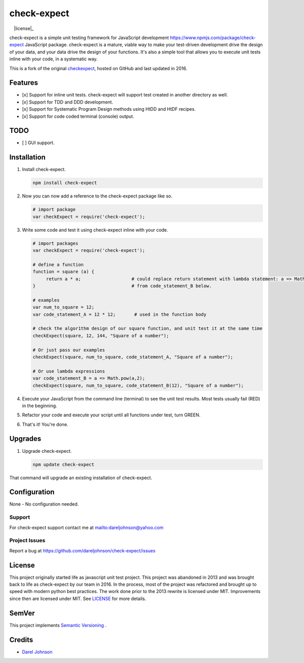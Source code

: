 check-expect
============= 

|version|_  |license|_  |downloads|_  |commitizen|_

.. |downloads| image:: http://img.shields.io/pypi/dm/check-expect.svg?style=flat
.. _downloads: https://npmjs.org/package/check-expect

.. |license| image:: https://github.com/dareljohnson/check-expect/LICENSE.md
.. _license: http://opensource.org/licenses/MIT

.. |version| image:: https://img.shields.io/npm/v/check-expect.svg
.. _version: https://www.npmjs.com/package/check-expect

.. _commitizen: http://commitizen.github.io/cz-cli/
.. |commitizen| image:: https://img.shields.io/badge/commitizen-friendly-brightgreen.svg


check-expect is a simple unit testing framework for JavaScript development `<https://www.npmjs.com/package/check-expect>`_
JavaScript package. check-expect is a mature, viable way to make your test-driven development drive the design of your data,
and your data drive the design of your functions.  It's also a simple tool that allows you to execute unit tests inline
with your code, in a systematic way.

This is a fork of the original `checkexpect <https://github.com/dareljohnson/check-expect>`_, hosted on GitHub and
last updated in 2016.

Features
--------

* [x] Support for inline unit tests. check-expect will support test created in another directory as well.
* [x] Support for TDD and DDD development.
* [x] Support for Systematic Program Design methods using HtDD and HtDF recipes.
* [x] Support for code coded terminal (console) output.


TODO
--------
* [ ] GUI support.

Installation
------------

1. Install check-expect.

   .. code:: javascript

      npm install check-expect


2. Now you can now add a reference to the check-expect package like so.

   .. code:: javascript

      # import package
      var checkExpect = require('check-expect');


3. Write some code and test it using check-expect inline with your code.

   .. code:: javascript

      # import packages
      var checkExpect = require('check-expect');

      # define a function
      function = square (a) {
           return a * a;                   # could replace return statement with lambda statement: a => Math.pow(a,2)                        
      }                                    # from code_statement_B below.

      # examples
      var num_to_square = 12;
      var code_statement_A = 12 * 12;       # used in the function body

      # check the algor1thm design of our square function, and unit test it at the same time
      checkExpect(square, 12, 144, "Square of a number");

      # Or just pass our examples
      checkExpect(square, num_to_square, code_statement_A, "Square of a number");

      # Or use lambda expressions
      var code_statement_B = a => Math.pow(a,2);
      checkExpect(square, num_to_square, code_statement_B(12), "Square of a number");



4. Execute your JavaScript from the command line (terminal) to see the unit test results. Most tests usually fail (RED) in the beginning.

5. Refactor your code and execute your script until all functions under test, turn GREEN.

6. That's it! You're done.

Upgrades
-------------

1. Upgrade check-expect.

   .. code:: javascript

      npm update check-expect


That command will upgrade an existing installation of check-expect.


Configuration
-------------
None - No configuration needed.

Support
~~~~~~~~~~~~~~~~~~~~~~~~
For check-expect support contact me at `<dareljohnson@yahoo.com>`_

Project Issues
~~~~~~~~~~~~~~~~~~~~~~~~
Report a bug at https://github.com/dareljohnson/check-expect/issues

License
-------

This project originally started life as javascript unit test project. This project was
abandoned in 2013 and was brought back to life as check-expect by our team in
2016. In the process, most of the project was refactored and brought up to speed
with modern python best practices. The work done prior to the 2013 rewrite is
licensed under MIT. Improvements since then are licensed under MIT.
See `LICENSE <https://github.com/dareljohnson/checkexpect-py/LICENSE>`_ for more details.

SemVer
------

This project implements `Semantic Versioning <http://semver.org/>`_ .

Credits
-------

* `Darel Johnson <https://github.com/dareljohnson>`_
